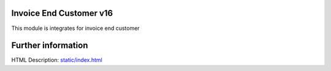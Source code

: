Invoice End Customer v16
================================
This module is integrates for invoice end customer

Further information
===================
HTML Description: `<static/index.html>`__